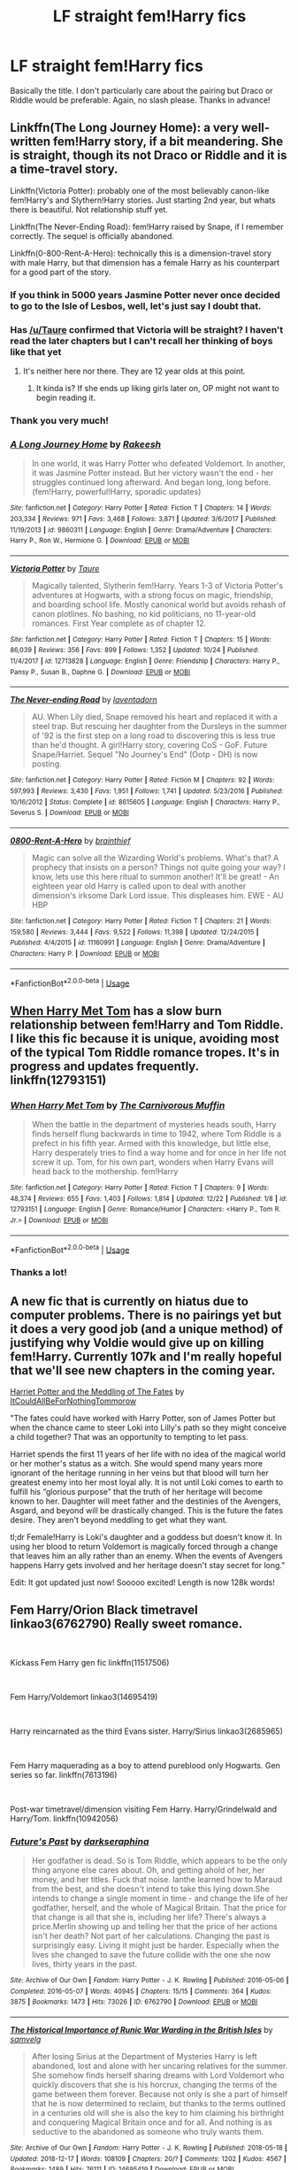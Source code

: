 #+TITLE: LF straight fem!Harry fics

* LF straight fem!Harry fics
:PROPERTIES:
:Score: 12
:DateUnix: 1546266960.0
:DateShort: 2018-Dec-31
:FlairText: Request
:END:
Basically the title. I don't particularly care about the pairing but Draco or Riddle would be preferable. Again, no slash please. Thanks in advance!


** Linkffn(The Long Journey Home): a very well-written fem!Harry story, if a bit meandering. She is straight, though its not Draco or Riddle and it is a time-travel story.

Linkffn(Victoria Potter): probably one of the most believably canon-like fem!Harry's and Slythern!Harry stories. Just starting 2nd year, but whats there is beautiful. Not relationship stuff yet.

Linkffn(The Never-Ending Road): fem!Harry raised by Snape, if I remember correctly. The sequel is officially abandoned.

Linkffn(0-800-Rent-A-Hero): technically this is a dimension-travel story with male Harry, but that dimension has a female Harry as his counterpart for a good part of the story.
:PROPERTIES:
:Author: XeshTrill
:Score: 9
:DateUnix: 1546270734.0
:DateShort: 2018-Dec-31
:END:

*** If you think in 5000 years Jasmine Potter never once decided to go to the Isle of Lesbos, well, let's just say I doubt that.
:PROPERTIES:
:Author: James_Locke
:Score: 6
:DateUnix: 1546288592.0
:DateShort: 2019-Jan-01
:END:


*** Has [[/u/Taure]] confirmed that Victoria will be straight? I haven't read the later chapters but I can't recall her thinking of boys like that yet
:PROPERTIES:
:Author: TheAccursedOnes
:Score: 4
:DateUnix: 1546288725.0
:DateShort: 2019-Jan-01
:END:

**** It's neither here nor there. They are 12 year olds at this point.
:PROPERTIES:
:Author: XeshTrill
:Score: 8
:DateUnix: 1546291527.0
:DateShort: 2019-Jan-01
:END:

***** It kinda is? If she ends up liking girls later on, OP might not want to begin reading it.
:PROPERTIES:
:Author: TheAccursedOnes
:Score: 3
:DateUnix: 1546293316.0
:DateShort: 2019-Jan-01
:END:


*** Thank you very much!
:PROPERTIES:
:Score: 2
:DateUnix: 1546271193.0
:DateShort: 2018-Dec-31
:END:


*** [[https://www.fanfiction.net/s/9860311/1/][*/A Long Journey Home/*]] by [[https://www.fanfiction.net/u/236698/Rakeesh][/Rakeesh/]]

#+begin_quote
  In one world, it was Harry Potter who defeated Voldemort. In another, it was Jasmine Potter instead. But her victory wasn't the end - her struggles continued long afterward. And began long, long before. (fem!Harry, powerful!Harry, sporadic updates)
#+end_quote

^{/Site/:} ^{fanfiction.net} ^{*|*} ^{/Category/:} ^{Harry} ^{Potter} ^{*|*} ^{/Rated/:} ^{Fiction} ^{T} ^{*|*} ^{/Chapters/:} ^{14} ^{*|*} ^{/Words/:} ^{203,334} ^{*|*} ^{/Reviews/:} ^{971} ^{*|*} ^{/Favs/:} ^{3,468} ^{*|*} ^{/Follows/:} ^{3,871} ^{*|*} ^{/Updated/:} ^{3/6/2017} ^{*|*} ^{/Published/:} ^{11/19/2013} ^{*|*} ^{/id/:} ^{9860311} ^{*|*} ^{/Language/:} ^{English} ^{*|*} ^{/Genre/:} ^{Drama/Adventure} ^{*|*} ^{/Characters/:} ^{Harry} ^{P.,} ^{Ron} ^{W.,} ^{Hermione} ^{G.} ^{*|*} ^{/Download/:} ^{[[http://www.ff2ebook.com/old/ffn-bot/index.php?id=9860311&source=ff&filetype=epub][EPUB]]} ^{or} ^{[[http://www.ff2ebook.com/old/ffn-bot/index.php?id=9860311&source=ff&filetype=mobi][MOBI]]}

--------------

[[https://www.fanfiction.net/s/12713828/1/][*/Victoria Potter/*]] by [[https://www.fanfiction.net/u/883762/Taure][/Taure/]]

#+begin_quote
  Magically talented, Slytherin fem!Harry. Years 1-3 of Victoria Potter's adventures at Hogwarts, with a strong focus on magic, friendship, and boarding school life. Mostly canonical world but avoids rehash of canon plotlines. No bashing, no kid politicians, no 11-year-old romances. First Year complete as of chapter 12.
#+end_quote

^{/Site/:} ^{fanfiction.net} ^{*|*} ^{/Category/:} ^{Harry} ^{Potter} ^{*|*} ^{/Rated/:} ^{Fiction} ^{T} ^{*|*} ^{/Chapters/:} ^{15} ^{*|*} ^{/Words/:} ^{86,039} ^{*|*} ^{/Reviews/:} ^{356} ^{*|*} ^{/Favs/:} ^{899} ^{*|*} ^{/Follows/:} ^{1,352} ^{*|*} ^{/Updated/:} ^{10/24} ^{*|*} ^{/Published/:} ^{11/4/2017} ^{*|*} ^{/id/:} ^{12713828} ^{*|*} ^{/Language/:} ^{English} ^{*|*} ^{/Genre/:} ^{Friendship} ^{*|*} ^{/Characters/:} ^{Harry} ^{P.,} ^{Pansy} ^{P.,} ^{Susan} ^{B.,} ^{Daphne} ^{G.} ^{*|*} ^{/Download/:} ^{[[http://www.ff2ebook.com/old/ffn-bot/index.php?id=12713828&source=ff&filetype=epub][EPUB]]} ^{or} ^{[[http://www.ff2ebook.com/old/ffn-bot/index.php?id=12713828&source=ff&filetype=mobi][MOBI]]}

--------------

[[https://www.fanfiction.net/s/8615605/1/][*/The Never-ending Road/*]] by [[https://www.fanfiction.net/u/3117309/laventadorn][/laventadorn/]]

#+begin_quote
  AU. When Lily died, Snape removed his heart and replaced it with a steel trap. But rescuing her daughter from the Dursleys in the summer of '92 is the first step on a long road to discovering this is less true than he'd thought. A girl!Harry story, covering CoS - GoF. Future Snape/Harriet. Sequel "No Journey's End" (Ootp - DH) is now posting.
#+end_quote

^{/Site/:} ^{fanfiction.net} ^{*|*} ^{/Category/:} ^{Harry} ^{Potter} ^{*|*} ^{/Rated/:} ^{Fiction} ^{M} ^{*|*} ^{/Chapters/:} ^{92} ^{*|*} ^{/Words/:} ^{597,993} ^{*|*} ^{/Reviews/:} ^{3,430} ^{*|*} ^{/Favs/:} ^{1,951} ^{*|*} ^{/Follows/:} ^{1,741} ^{*|*} ^{/Updated/:} ^{5/23/2016} ^{*|*} ^{/Published/:} ^{10/16/2012} ^{*|*} ^{/Status/:} ^{Complete} ^{*|*} ^{/id/:} ^{8615605} ^{*|*} ^{/Language/:} ^{English} ^{*|*} ^{/Characters/:} ^{Harry} ^{P.,} ^{Severus} ^{S.} ^{*|*} ^{/Download/:} ^{[[http://www.ff2ebook.com/old/ffn-bot/index.php?id=8615605&source=ff&filetype=epub][EPUB]]} ^{or} ^{[[http://www.ff2ebook.com/old/ffn-bot/index.php?id=8615605&source=ff&filetype=mobi][MOBI]]}

--------------

[[https://www.fanfiction.net/s/11160991/1/][*/0800-Rent-A-Hero/*]] by [[https://www.fanfiction.net/u/4934632/brainthief][/brainthief/]]

#+begin_quote
  Magic can solve all the Wizarding World's problems. What's that? A prophecy that insists on a person? Things not quite going your way? I know, lets use this here ritual to summon another! It'll be great! - An eighteen year old Harry is called upon to deal with another dimension's irksome Dark Lord issue. This displeases him. EWE - AU HBP
#+end_quote

^{/Site/:} ^{fanfiction.net} ^{*|*} ^{/Category/:} ^{Harry} ^{Potter} ^{*|*} ^{/Rated/:} ^{Fiction} ^{T} ^{*|*} ^{/Chapters/:} ^{21} ^{*|*} ^{/Words/:} ^{159,580} ^{*|*} ^{/Reviews/:} ^{3,444} ^{*|*} ^{/Favs/:} ^{9,522} ^{*|*} ^{/Follows/:} ^{11,398} ^{*|*} ^{/Updated/:} ^{12/24/2015} ^{*|*} ^{/Published/:} ^{4/4/2015} ^{*|*} ^{/id/:} ^{11160991} ^{*|*} ^{/Language/:} ^{English} ^{*|*} ^{/Genre/:} ^{Drama/Adventure} ^{*|*} ^{/Characters/:} ^{Harry} ^{P.} ^{*|*} ^{/Download/:} ^{[[http://www.ff2ebook.com/old/ffn-bot/index.php?id=11160991&source=ff&filetype=epub][EPUB]]} ^{or} ^{[[http://www.ff2ebook.com/old/ffn-bot/index.php?id=11160991&source=ff&filetype=mobi][MOBI]]}

--------------

*FanfictionBot*^{2.0.0-beta} | [[https://github.com/tusing/reddit-ffn-bot/wiki/Usage][Usage]]
:PROPERTIES:
:Author: FanfictionBot
:Score: 1
:DateUnix: 1546271455.0
:DateShort: 2018-Dec-31
:END:


** [[https://m.fanfiction.net/s/12793151/1/When-Harry-Met-Tom][When Harry Met Tom]] has a slow burn relationship between fem!Harry and Tom Riddle. I like this fic because it is unique, avoiding most of the typical Tom Riddle romance tropes. It's in progress and updates frequently. linkffn(12793151)
:PROPERTIES:
:Author: chiruochiba
:Score: 6
:DateUnix: 1546272254.0
:DateShort: 2018-Dec-31
:END:

*** [[https://www.fanfiction.net/s/12793151/1/][*/When Harry Met Tom/*]] by [[https://www.fanfiction.net/u/1318815/The-Carnivorous-Muffin][/The Carnivorous Muffin/]]

#+begin_quote
  When the battle in the department of mysteries heads south, Harry finds herself flung backwards in time to 1942, where Tom Riddle is a prefect in his fifth year. Armed with this knowledge, but little else, Harry desperately tries to find a way home and for once in her life not screw it up. Tom, for his own part, wonders when Harry Evans will head back to the mothership. fem!Harry
#+end_quote

^{/Site/:} ^{fanfiction.net} ^{*|*} ^{/Category/:} ^{Harry} ^{Potter} ^{*|*} ^{/Rated/:} ^{Fiction} ^{T} ^{*|*} ^{/Chapters/:} ^{9} ^{*|*} ^{/Words/:} ^{48,374} ^{*|*} ^{/Reviews/:} ^{655} ^{*|*} ^{/Favs/:} ^{1,403} ^{*|*} ^{/Follows/:} ^{1,814} ^{*|*} ^{/Updated/:} ^{12/22} ^{*|*} ^{/Published/:} ^{1/8} ^{*|*} ^{/id/:} ^{12793151} ^{*|*} ^{/Language/:} ^{English} ^{*|*} ^{/Genre/:} ^{Romance/Humor} ^{*|*} ^{/Characters/:} ^{<Harry} ^{P.,} ^{Tom} ^{R.} ^{Jr.>} ^{*|*} ^{/Download/:} ^{[[http://www.ff2ebook.com/old/ffn-bot/index.php?id=12793151&source=ff&filetype=epub][EPUB]]} ^{or} ^{[[http://www.ff2ebook.com/old/ffn-bot/index.php?id=12793151&source=ff&filetype=mobi][MOBI]]}

--------------

*FanfictionBot*^{2.0.0-beta} | [[https://github.com/tusing/reddit-ffn-bot/wiki/Usage][Usage]]
:PROPERTIES:
:Author: FanfictionBot
:Score: 4
:DateUnix: 1546272268.0
:DateShort: 2018-Dec-31
:END:


*** Thanks a lot!
:PROPERTIES:
:Score: 2
:DateUnix: 1546272291.0
:DateShort: 2018-Dec-31
:END:


** A new fic that is currently on hiatus due to computer problems. There is no pairings yet but it does a very good job (and a unique method) of justifying why Voldie would give up on killing fem!Harry. Currently 107k and I'm really hopeful that we'll see new chapters in the coming year.

[[https://archiveofourown.org/works/15966983][Harriet Potter and the Meddling of The Fates]] by [[https://archiveofourown.org/users/ItCouldAllBeForNothingTommorow/pseuds/ItCouldAllBeForNothingTommorow][ItCouldAllBeForNothingTommorow]]

"The fates could have worked with Harry Potter, son of James Potter but when the chance came to steer Loki into Lilly's path so they might conceive a child together? That was an opportunity to tempting to let pass.

Harriet spends the first 11 years of her life with no idea of the magical world or her mother's status as a witch. She would spend many years more ignorant of the heritage running in her veins but that blood will turn her greatest enemy into her most loyal ally. It is not until Loki comes to earth to fulfill his “glorious purpose” that the truth of her heritage will become known to her. Daughter will meet father and the destinies of the Avengers, Asgard, and beyond will be drastically changed. This is the future the fates desire. They aren't beyond meddling to get what they want.

tl;dr Female!Harry is Loki's daughter and a goddess but doesn't know it. In using her blood to return Voldemort is magically forced through a change that leaves him an ally rather than an enemy. When the events of Avengers happens Harry gets involved and her heritage doesn't stay secret for long."

Edit: It got updated just now! Sooooo excited! Length is now 128k words!
:PROPERTIES:
:Author: 4wallsandawindow
:Score: 4
:DateUnix: 1546272418.0
:DateShort: 2018-Dec-31
:END:


** Fem Harry/Orion Black timetravel linkao3(6762790) Really sweet romance.

​

Kickass Fem Harry gen fic linkffn(11517506)

​

Fem Harry/Voldemort linkao3(14695419)

​

Harry reincarnated as the third Evans sister. Harry/Sirius linkao3(2685965)

​

Fem Harry maquerading as a boy to attend pureblood only Hogwarts. Gen series so far. linkffn(7613196)

​

Post-war timetravel/dimension visiting Fem Harry. Harry/Grindelwald and Harry/Tom. linkffn(10942056)
:PROPERTIES:
:Author: tpyrene
:Score: 3
:DateUnix: 1546287641.0
:DateShort: 2018-Dec-31
:END:

*** [[https://archiveofourown.org/works/6762790][*/Future's Past/*]] by [[https://www.archiveofourown.org/users/darkseraphina/pseuds/darkseraphina][/darkseraphina/]]

#+begin_quote
  Her godfather is dead. So is Tom Riddle, which appears to be the only thing anyone else cares about. Oh, and getting ahold of her, her money, and her titles. Fuck that noise. Ianthe learned how to Maraud from the best, and she doesn't intend to take this lying down.She intends to change a single moment in time - and change the life of her godfather, herself, and the whole of Magical Britain. That the price for that change is all that she is, including her life? There's always a price.Merlin showing up and telling her that the price of her actions isn't her death? Not part of her calculations. Changing the past is surprisingly easy. Living it might just be harder. Especially when the lives she changed to save the future collide with the one she now lives, thirty years in the past.
#+end_quote

^{/Site/:} ^{Archive} ^{of} ^{Our} ^{Own} ^{*|*} ^{/Fandom/:} ^{Harry} ^{Potter} ^{-} ^{J.} ^{K.} ^{Rowling} ^{*|*} ^{/Published/:} ^{2016-05-06} ^{*|*} ^{/Completed/:} ^{2016-05-07} ^{*|*} ^{/Words/:} ^{40945} ^{*|*} ^{/Chapters/:} ^{15/15} ^{*|*} ^{/Comments/:} ^{364} ^{*|*} ^{/Kudos/:} ^{3875} ^{*|*} ^{/Bookmarks/:} ^{1473} ^{*|*} ^{/Hits/:} ^{73026} ^{*|*} ^{/ID/:} ^{6762790} ^{*|*} ^{/Download/:} ^{[[https://archiveofourown.org/downloads/da/darkseraphina/6762790/Futures%20Past.epub?updated_at=1534598329][EPUB]]} ^{or} ^{[[https://archiveofourown.org/downloads/da/darkseraphina/6762790/Futures%20Past.mobi?updated_at=1534598329][MOBI]]}

--------------

[[https://archiveofourown.org/works/14695419][*/The Historical Importance of Runic War Warding in the British Isles/*]] by [[https://www.archiveofourown.org/users/samvelg/pseuds/samvelg][/samvelg/]]

#+begin_quote
  After losing Sirius at the Department of Mysteries Harry is left abandoned, lost and alone with her uncaring relatives for the summer. She somehow finds herself sharing dreams with Lord Voldemort who quickly discovers that she is his horcrux, changing the terms of the game between them forever. Because not only is she a part of himself that he is now determined to reclaim, but thanks to the terms outlined in a centuries old will she is also the key to him claiming his birthright and conquering Magical Britain once and for all. And nothing is as seductive to the abandoned as someone who truly wants them.
#+end_quote

^{/Site/:} ^{Archive} ^{of} ^{Our} ^{Own} ^{*|*} ^{/Fandom/:} ^{Harry} ^{Potter} ^{-} ^{J.} ^{K.} ^{Rowling} ^{*|*} ^{/Published/:} ^{2018-05-18} ^{*|*} ^{/Updated/:} ^{2018-12-17} ^{*|*} ^{/Words/:} ^{108109} ^{*|*} ^{/Chapters/:} ^{20/?} ^{*|*} ^{/Comments/:} ^{1202} ^{*|*} ^{/Kudos/:} ^{4567} ^{*|*} ^{/Bookmarks/:} ^{1489} ^{*|*} ^{/Hits/:} ^{76111} ^{*|*} ^{/ID/:} ^{14695419} ^{*|*} ^{/Download/:} ^{[[https://archiveofourown.org/downloads/sa/samvelg/14695419/The%20Historical%20Importance.epub?updated_at=1545721722][EPUB]]} ^{or} ^{[[https://archiveofourown.org/downloads/sa/samvelg/14695419/The%20Historical%20Importance.mobi?updated_at=1545721722][MOBI]]}

--------------

[[https://archiveofourown.org/works/2685965][*/A Life Once Lived/*]] by [[https://www.archiveofourown.org/users/Sigy_Artyn/pseuds/Sigy_Artyn][/Sigy_Artyn/]]

#+begin_quote
  She had a life once, but she doesn't remember. All she knows is the ashes and blood she tastes as she wakes up yet again... She's got one more try to get it right. - Haesel hadn't quite thought of this when she'd accepted Death's 'chance to live with those she'd lost'. AU, time travel, fem!Harry, T for now? (extra info inside )
#+end_quote

^{/Site/:} ^{Archive} ^{of} ^{Our} ^{Own} ^{*|*} ^{/Fandom/:} ^{Harry} ^{Potter} ^{-} ^{J.} ^{K.} ^{Rowling} ^{*|*} ^{/Published/:} ^{2014-11-28} ^{*|*} ^{/Updated/:} ^{2018-06-11} ^{*|*} ^{/Words/:} ^{136462} ^{*|*} ^{/Chapters/:} ^{33/?} ^{*|*} ^{/Comments/:} ^{255} ^{*|*} ^{/Kudos/:} ^{921} ^{*|*} ^{/Bookmarks/:} ^{400} ^{*|*} ^{/Hits/:} ^{28964} ^{*|*} ^{/ID/:} ^{2685965} ^{*|*} ^{/Download/:} ^{[[https://archiveofourown.org/downloads/Si/Sigy_Artyn/2685965/A%20Life%20Once%20Lived.epub?updated_at=1543165648][EPUB]]} ^{or} ^{[[https://archiveofourown.org/downloads/Si/Sigy_Artyn/2685965/A%20Life%20Once%20Lived.mobi?updated_at=1543165648][MOBI]]}

--------------

[[https://www.fanfiction.net/s/11517506/1/][*/The odds were never in my favour/*]] by [[https://www.fanfiction.net/u/6473098/Antony444][/Antony444/]]

#+begin_quote
  Ten years of life at the Dursleys have healed Alexandra Potter of any good feelings she might have towards her aunt, uncle and cousin, leaving her friendless and sarcastic about life. On her eleventh birthday, a letter sent by a school of magic may give her a providential escape. Except, of course, things may not be that simple for a girl fan of the Lord of the Rings...
#+end_quote

^{/Site/:} ^{fanfiction.net} ^{*|*} ^{/Category/:} ^{Harry} ^{Potter} ^{*|*} ^{/Rated/:} ^{Fiction} ^{M} ^{*|*} ^{/Chapters/:} ^{52} ^{*|*} ^{/Words/:} ^{397,715} ^{*|*} ^{/Reviews/:} ^{1,261} ^{*|*} ^{/Favs/:} ^{1,384} ^{*|*} ^{/Follows/:} ^{1,648} ^{*|*} ^{/Updated/:} ^{12/24} ^{*|*} ^{/Published/:} ^{9/20/2015} ^{*|*} ^{/id/:} ^{11517506} ^{*|*} ^{/Language/:} ^{English} ^{*|*} ^{/Genre/:} ^{Adventure} ^{*|*} ^{/Download/:} ^{[[http://www.ff2ebook.com/old/ffn-bot/index.php?id=11517506&source=ff&filetype=epub][EPUB]]} ^{or} ^{[[http://www.ff2ebook.com/old/ffn-bot/index.php?id=11517506&source=ff&filetype=mobi][MOBI]]}

--------------

[[https://www.fanfiction.net/s/7613196/1/][*/The Pureblood Pretense/*]] by [[https://www.fanfiction.net/u/3489773/murkybluematter][/murkybluematter/]]

#+begin_quote
  Harriett Potter dreams of going to Hogwarts, but in an AU where the school only accepts purebloods, the only way to reach her goal is to switch places with her pureblood cousin---the only problem? Her cousin is a boy. Alanna the Lioness take on HP.
#+end_quote

^{/Site/:} ^{fanfiction.net} ^{*|*} ^{/Category/:} ^{Harry} ^{Potter} ^{*|*} ^{/Rated/:} ^{Fiction} ^{T} ^{*|*} ^{/Chapters/:} ^{22} ^{*|*} ^{/Words/:} ^{229,389} ^{*|*} ^{/Reviews/:} ^{911} ^{*|*} ^{/Favs/:} ^{2,082} ^{*|*} ^{/Follows/:} ^{801} ^{*|*} ^{/Updated/:} ^{6/20/2012} ^{*|*} ^{/Published/:} ^{12/5/2011} ^{*|*} ^{/Status/:} ^{Complete} ^{*|*} ^{/id/:} ^{7613196} ^{*|*} ^{/Language/:} ^{English} ^{*|*} ^{/Genre/:} ^{Adventure/Friendship} ^{*|*} ^{/Characters/:} ^{Harry} ^{P.,} ^{Draco} ^{M.} ^{*|*} ^{/Download/:} ^{[[http://www.ff2ebook.com/old/ffn-bot/index.php?id=7613196&source=ff&filetype=epub][EPUB]]} ^{or} ^{[[http://www.ff2ebook.com/old/ffn-bot/index.php?id=7613196&source=ff&filetype=mobi][MOBI]]}

--------------

[[https://www.fanfiction.net/s/10942056/1/][*/crawlersout/*]] by [[https://www.fanfiction.net/u/1134943/slexenskee][/slexenskee/]]

#+begin_quote
  Harry is the girl who wanders in and out of time. Tom knows nothing about her, and despite the fact she has whisked him away from the orphanage to live with her, he's starting to think he never really will either. Regardless, he is determined to never let her go, not even in the face of time, space, or dark lords. timetravel
#+end_quote

^{/Site/:} ^{fanfiction.net} ^{*|*} ^{/Category/:} ^{Harry} ^{Potter} ^{*|*} ^{/Rated/:} ^{Fiction} ^{T} ^{*|*} ^{/Chapters/:} ^{12} ^{*|*} ^{/Words/:} ^{148,886} ^{*|*} ^{/Reviews/:} ^{1,173} ^{*|*} ^{/Favs/:} ^{3,529} ^{*|*} ^{/Follows/:} ^{4,040} ^{*|*} ^{/Updated/:} ^{9/20} ^{*|*} ^{/Published/:} ^{1/2/2015} ^{*|*} ^{/id/:} ^{10942056} ^{*|*} ^{/Language/:} ^{English} ^{*|*} ^{/Genre/:} ^{Drama/Romance} ^{*|*} ^{/Characters/:} ^{Harry} ^{P.,} ^{Voldemort,} ^{Tom} ^{R.} ^{Jr.,} ^{Gellert} ^{G.} ^{*|*} ^{/Download/:} ^{[[http://www.ff2ebook.com/old/ffn-bot/index.php?id=10942056&source=ff&filetype=epub][EPUB]]} ^{or} ^{[[http://www.ff2ebook.com/old/ffn-bot/index.php?id=10942056&source=ff&filetype=mobi][MOBI]]}

--------------

*FanfictionBot*^{2.0.0-beta} | [[https://github.com/tusing/reddit-ffn-bot/wiki/Usage][Usage]]
:PROPERTIES:
:Author: FanfictionBot
:Score: 2
:DateUnix: 1546287660.0
:DateShort: 2018-Dec-31
:END:


** If you don't mind some Fem!Harry/Grindelwald, here's a good one:

[[https://www.fanfiction.net/s/10942056/1/crawlersout][crawlersout]]

SUMMARY: Harry is the girl who wanders in and out of time. Tom knows nothing about her, and despite the fact she has whisked him away from the orphanage to live with her, he's starting to think he never really will either. Regardless, he is determined to never let her go, not even in the face of time, space, or dark lords. timetravel

​

The fic is also available on AO3 if you prefer reading over there. The other Fem!Harry stories of this author is also pretty good.
:PROPERTIES:
:Author: hungrymillennial
:Score: 2
:DateUnix: 1546350796.0
:DateShort: 2019-Jan-01
:END:
